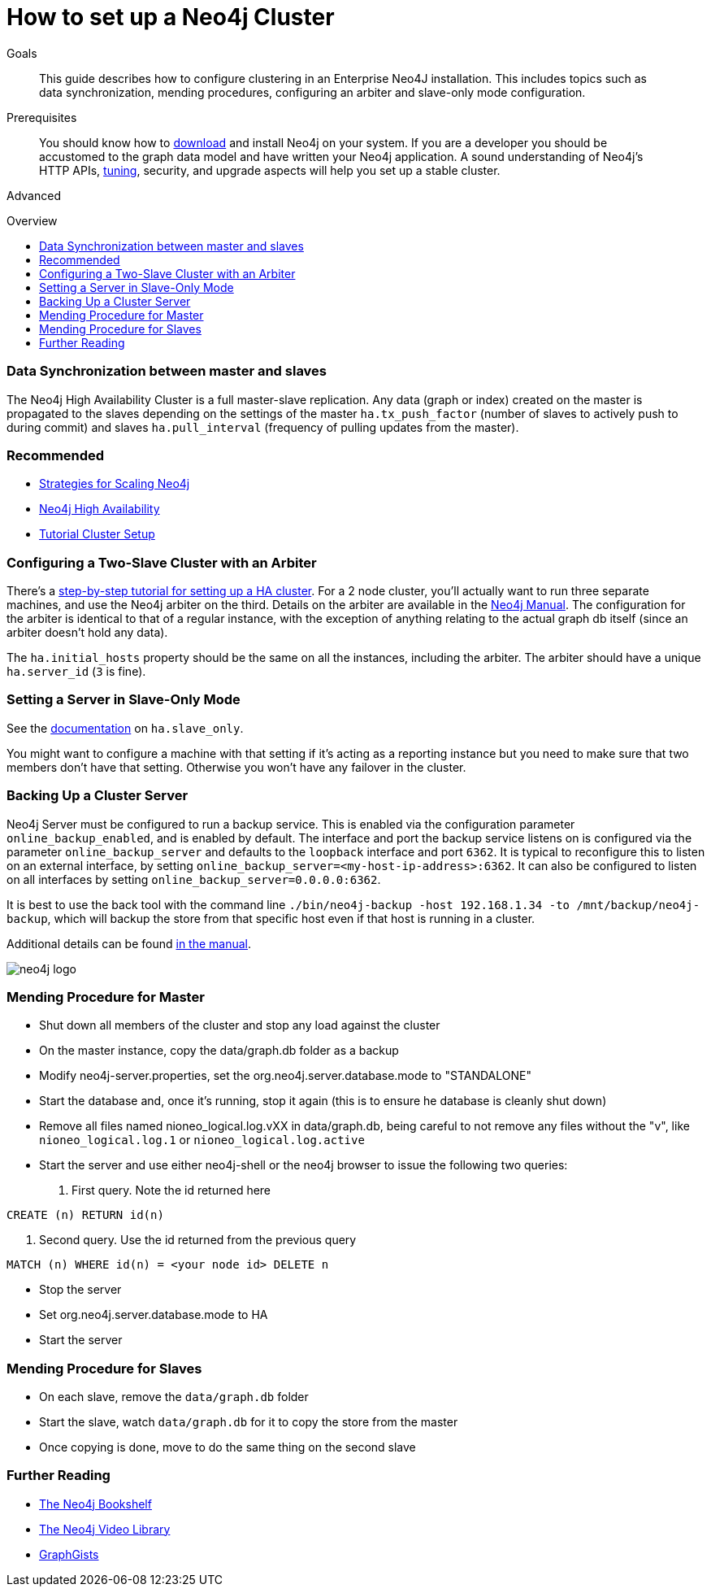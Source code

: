 = How to set up a Neo4j Cluster
:level: Advanced
:toc:
:toc-placement!:
:toc-title: Overview
:toclevels: 1
:section: Neo4j in Production

.Goals
[abstract]
This guide describes how to configure clustering in an Enterprise Neo4J installation.
This includes topics such as data synchronization, mending procedures, configuring an arbiter and slave-only mode configuration.

.Prerequisites
[abstract]
You should know how to link:/download[download] and install Neo4j on your system.
If you are a developer you should be accustomed to the graph data model and have written your Neo4j application.
A sound understanding of Neo4j's HTTP APIs, link:../guide-performance-tuning[tuning], security, and upgrade aspects will help you set up a stable cluster.

[role=expertise]
{level}

toc::[]

=== Data Synchronization between master and slaves

The Neo4j High Availability Cluster is a full master-slave replication.
Any data (graph or index) created on the master is propagated to the slaves depending on the settings of the master `ha.tx_push_factor` (number of slaves to actively push to during commit) and slaves `ha.pull_interval` (frequency of pulling updates from the master).

[role=side-nav]
=== Recommended

* http://jimwebber.org/2011/03/strategies-for-scaling-neo4j/[Strategies for Scaling Neo4j,role=blog]
* http://docs.neo4j.org/chunked/stable/ha.html[Neo4j High Availability,role=docs]
* http://docs.neo4j.org/chunked/stable/ha-setup-tutorial.html[Tutorial Cluster Setup,role=docs]

=== Configuring a Two-Slave Cluster with an Arbiter

There's a http://docs.neo4j.org/chunked/stable/ha-setup-tutorial.html[step-by-step tutorial for setting up a HA cluster].
For a 2 node cluster, you'll actually want to run three separate machines, and use the Neo4j arbiter on the third.
Details on the arbiter are available in the http://docs.neo4j.org/chunked/stable/arbiter-instances.html[Neo4j Manual].
The configuration for the arbiter is identical to that of a regular instance, with the exception of anything relating to the actual graph db itself (since an arbiter doesn't hold any data).

The `ha.initial_hosts` property should be the same on all the instances, including the arbiter.
The arbiter should have a unique `ha.server_id` (`3` is fine).

=== Setting a Server in Slave-Only Mode

See the http://docs.neo4j.org/chunked/stable/ha-configuration.html[documentation] on `ha.slave_only`.

You might want to configure a machine with that setting if it’s acting as a reporting instance but you need to make sure that two members don’t have that setting.
Otherwise you won’t have any failover in the cluster.

=== Backing Up a Cluster Server

Neo4j Server must be configured to run a backup service.
This is enabled via the configuration parameter `online_backup_enabled`, and is enabled by default.
The interface and port the backup service listens on is configured via the parameter `online_backup_server` and defaults to the `loopback` interface and port `6362`.
It is typical to reconfigure this to listen on an external interface, by setting `online_backup_server=<my-host-ip-address>:6362`.
It can also be configured to listen on all interfaces by setting `online_backup_server=0.0.0.0:6362`.

It is best to use the back tool with the command line `./bin/neo4j-backup -host 192.168.1.34 -to /mnt/backup/neo4j-backup`, which will backup the store from that specific host even if that host is running in a cluster.

Additional details can be found http://docs.neo4j.org/chunked/stable/backup-introduction.html[in the manual].

image::http://dev.assets.neo4j.com.s3.amazonaws.com/wp-content/uploads/neo4j-logo.png[]

=== Mending Procedure for Master

* Shut down all members of the cluster and stop any load against the cluster
* On the master instance, copy the data/graph.db folder as a backup
* Modify neo4j-server.properties, set the org.neo4j.server.database.mode to "STANDALONE"
* Start the database and, once it's running, stop it again (this is to ensure he database is cleanly shut down)
* Remove all files named nioneo_logical.log.vXX in data/graph.db, being careful to not remove any files without the "v", like `nioneo_logical.log.1` or `nioneo_logical.log.active`
* Start the server and use either neo4j-shell or the neo4j browser to issue the following two queries:

. First query. Note the id returned here

[source,cypher]
----
CREATE (n) RETURN id(n)
----

. Second query. Use the id returned from the previous query

[source,cypher]
----
MATCH (n) WHERE id(n) = <your node id> DELETE n
----

* Stop the server
* Set org.neo4j.server.database.mode to HA
* Start the server

===  Mending Procedure for Slaves

* On each slave, remove the `data/graph.db` folder
* Start the slave, watch `data/graph.db` for it to copy the store from the master
* Once copying is done, move to do the same thing on the second slave

[role=side-nav]
=== Further Reading

* link:/books[The Neo4j Bookshelf]
* http://watch.neo4j.org[The Neo4j Video Library]
* http://gist.neo4j.org/[GraphGists]
